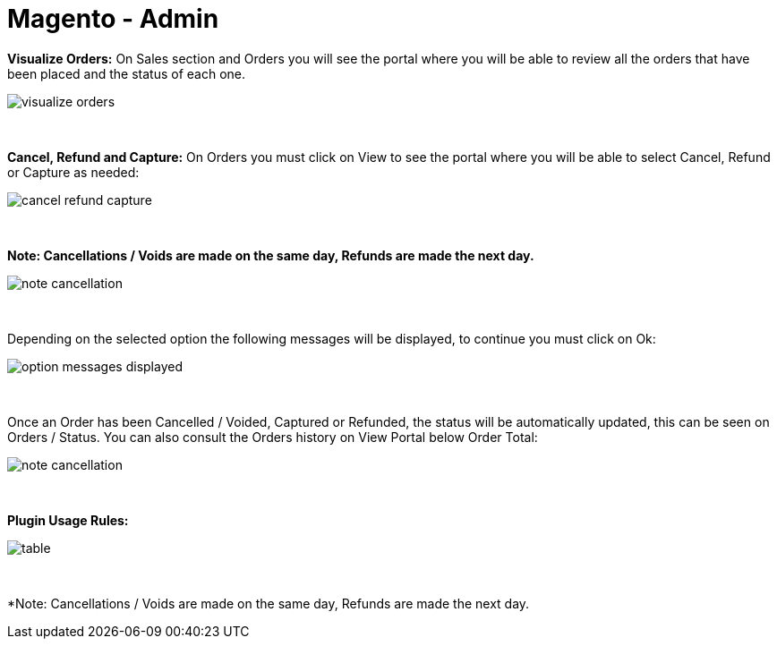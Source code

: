 = Magento - Admin

*Visualize Orders:* On Sales section and Orders you will see the portal where you will be able to review all the orders that have been placed and the status of each one.
[%hardbreaks]
image::https://raw.githubusercontent.com/getneteurope/docs/shopplugins/content/images/magento-admin/visualize_orders.PNG[]

{empty} +

*Cancel, Refund and Capture:* On Orders you must click on View to see the portal where you will be able to select Cancel, Refund or Capture as needed:
[%hardbreaks]
image::https://raw.githubusercontent.com/getneteurope/docs/shopplugins/content/images/magento-admin/cancel_refund_capture.PNG[]

{empty} +

*Note: Cancellations / Voids are made on the same day, Refunds are made the next day.*
[%hardbreaks]
image::https://raw.githubusercontent.com/getneteurope/docs/shopplugins/content/images/magento-admin/note_cancellation.PNG[]

{empty} +

Depending on the selected option the following messages will be displayed, to continue you must click on Ok:
[%hardbreaks]
image::https://raw.githubusercontent.com/getneteurope/docs/shopplugins/content/images/magento-admin/option_messages_displayed.PNG[]

{empty} +

Once an Order has been Cancelled / Voided, Captured or Refunded, the status will be automatically updated, this can be seen on Orders / Status. You can also consult the Orders history on View Portal below Order Total:
[%hardbreaks]
image::https://raw.githubusercontent.com/getneteurope/docs/shopplugins/content/images/magento-admin/note_cancellation.PNG[]

{empty} +

*Plugin Usage Rules:*
[%hardbreaks]
image::https://raw.githubusercontent.com/getneteurope/docs/shopplugins/content/images/magento-admin/table.PNG[]

{empty} +

*Note: Cancellations / Voids are made on the same day, Refunds are made the next day.

